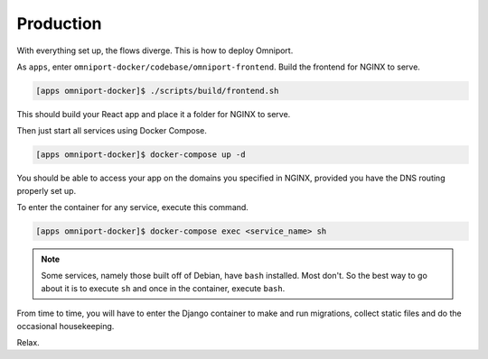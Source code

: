 Production
==========

With everything set up, the flows diverge. This is how to deploy Omniport.

As ``apps``, enter ``omniport-docker/codebase/omniport-frontend``. Build the 
frontend for NGINX to serve.

.. code-block:: console

  [apps omniport-docker]$ ./scripts/build/frontend.sh

This should build your React app and place it a folder for NGINX to serve.

Then just start all services using Docker Compose.

.. code-block:: console

  [apps omniport-docker]$ docker-compose up -d

You should be able to access your app on the domains you specified in NGINX,
provided you have the DNS routing properly set up.

To enter the container for any service, execute this command.

.. code-block:: console

  [apps omniport-docker]$ docker-compose exec <service_name> sh

.. note::

  Some services, namely those built off of Debian, have ``bash`` installed. Most
  don't. So the best way to go about it is to execute ``sh`` and once in the 
  container, execute ``bash``.

From time to time, you will have to enter the Django container to make and run
migrations, collect static files and do the occasional housekeeping.

Relax.